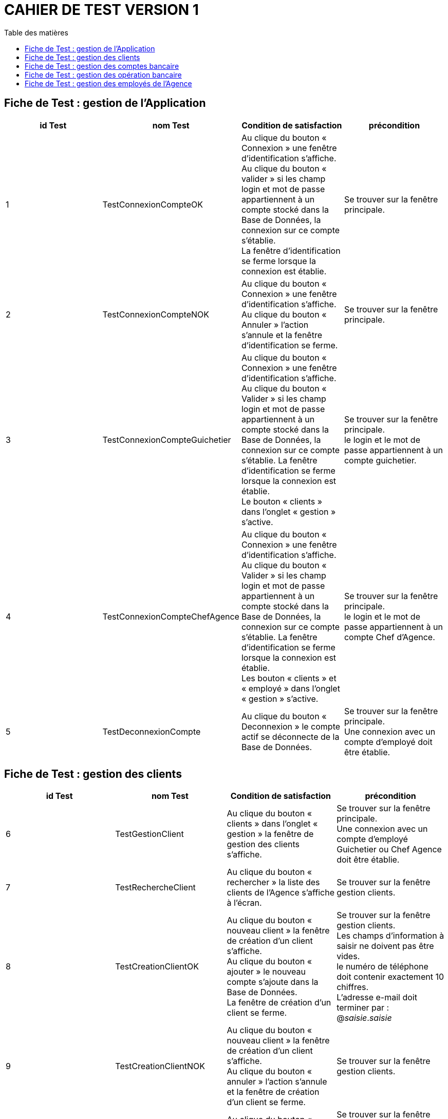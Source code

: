 # CAHIER DE TEST VERSION  1
:toc: left
:toc-title: Table des matières
:nofooter:

## Fiche de Test : gestion de l'Application

[cols="1,1,1,1"]
|===
|id Test |nom Test |Condition de satisfaction |précondition

|1
|TestConnexionCompteOK
|Au clique du bouton « Connexion » une fenêtre d'identification s'affiche. +
Au clique du bouton « valider » si les champ login et mot de passe appartiennent à un compte stocké dans la Base de Données, la connexion sur ce compte s'établie. +
La fenêtre d'identification se ferme lorsque la connexion est établie.
|Se trouver sur la fenêtre principale.

|2
|TestConnexionCompteNOK
|Au clique du bouton « Connexion » une fenêtre d'identification s'affiche. +
Au clique du bouton « Annuler » l'action s'annule et la fenêtre d'identification se ferme.
|Se trouver sur la fenêtre principale. 

|3
|TestConnexionCompteGuichetier
|Au clique du bouton « Connexion » une fenêtre d'identification s'affiche. +
Au clique du bouton «  Valider » si les champ login et mot de passe appartiennent à un compte stocké dans la Base de Données, la connexion sur ce compte s'établie.
La fenêtre d'identification se ferme lorsque la connexion est établie. +
Le bouton « clients » dans l'onglet « gestion » s'active.
|Se trouver sur la fenêtre principale. +
le login et le mot de passe appartiennent à un compte guichetier.

|4
|TestConnexionCompteChefAgence
|Au clique du bouton « Connexion » une fenêtre d'identification s'affiche. +
Au clique du bouton «  Valider » si les champ login et mot de passe appartiennent à un compte stocké dans la Base de Données, la connexion sur ce compte s'établie.
La fenêtre d'identification se ferme lorsque la connexion est établie. +
Les bouton « clients » et « employé » dans l'onglet « gestion » s'active.
|Se trouver sur la fenêtre principale. +
le login et le mot de passe appartiennent à un compte Chef d'Agence.

|5
|TestDeconnexionCompte
|Au clique du bouton « Deconnexion » le compte actif se déconnecte de la Base de Données. +
|Se trouver sur la fenêtre principale. +
Une connexion avec un compte d'employé doit être établie.
|===

## Fiche de Test : gestion des clients

[cols="1,1,1,1"]
|===
|id Test |nom Test |Condition de satisfaction |précondition

|6
|TestGestionClient
|Au clique du bouton « clients » dans l'onglet « gestion » la fenêtre de gestion des clients s'affiche.
|Se trouver sur la fenêtre principale. +
Une connexion avec un compte d'employé Guichetier ou Chef Agence doit être établie.

|7
|TestRechercheClient
|Au clique du bouton « rechercher » la liste des clients de l'Agence s'affiche à l'écran.
|Se trouver sur la fenêtre gestion clients.

|8
|TestCreationClientOK
|Au clique du bouton « nouveau client » la fenêtre de création d'un client s'affiche. +
Au clique du bouton « ajouter » le nouveau compte s'ajoute dans la Base de Données. +
La fenêtre de création d'un client se ferme.
|Se trouver sur la fenêtre gestion clients. +
Les champs d'information à saisir ne doivent pas être vides. +
le numéro de téléphone doit contenir exactement 10 chiffres. + 
L'adresse e-mail doit terminer par : @_saisie_._saisie_

|9
|TestCreationClientNOK
|Au clique du bouton « nouveau client » la fenêtre de création d'un client s'affiche. +
Au clique du bouton « annuler » l'action s'annule et la fenêtre de création d'un client se ferme.
|Se trouver sur la fenêtre gestion clients.

|10
|TestModificationClientOK
|Au clique du bouton « modifier client » la fenêtre de modification d'un client s'affiche. +
Au clique du bouton « modifier » le compte se met à jour dans la Base de Données. +
La fenêtre de modification d'un client se ferme.
|Se trouver sur la fenêtre gestion clients. +
Les champs d'information à saisir ne doivent pas être vides. +
le numéro de téléphone doit contenir exactement 10 chiffres. + 
L'adresse e-mail doit terminer par : @_saisie_._saisie_

|11
|TestModificationClientNOK
|Au clique du bouton « modifier client » la fenêtre de modification d'un client s'affiche. +
Au clique du bouton « annuler » l'action s'annule et la fenêtre de modification d'un client se ferme.
|Se trouver sur la fenêtre gestion clients.

|12
|TestDésactivationClientOK
|Au clique du bouton « désactiver client » une fenêtre de confirmation s'affiche. +
Au clique du bouton « ok » le compte se désactive dans la Base de Données. +
La fenêtre de confirmation se ferme.
|Se trouver sur la fenêtre gestion clients. +
Le client ne doit pas être déjà désactiver.

|13
|TestDésactivationClientNOK
|Au clique du bouton « désactiver client » une fenêtre de confirmation s'affiche. +
Au clique du bouton « annuler » l'action s'annule et la fenêtre de confirmation se ferme.
|Se trouver sur la fenêtre gestion clients. +
Le client ne doit pas être déjà désactiver.
|===

## Fiche de Test : gestion des comptes bancaire

[cols="1,1,1,1"]
|===
|id Test |nom Test |Condition de satisfaction |précondition

|14
|TestGestionCompteBancaire
|Au clique du bouton « comptes client » la fenêtre de gestion des comptes bancaire d'un client s'affiche.
|Se trouver sur la fenêtre gestion clients.
Un client doit être sélectionner. +
Le client doit être actif. +
Le client ne doit pas être désactiver.

|15
|TestModificationCompteBancaireOK 
|Au clique du bouton « modifier » la fenêtre de modification du compte bancaire d'un client s'affiche. +
Au clique du bouton « modifier » la modification du compte s'enregistre dans la Base de Données. + 
La fenêtre de modification d'un compte bancaire se ferme.
|Se trouver sur la fenêtre gestion des comptes. +
Un comptes bancaire doit être sélectionner. +
Le compte bancaire ne doit pas être clôturer.

|16
|TestModificationCompteBancaireNOK 
|Au clique du bouton « modifier » la fenêtre de modification du compte bancaire d'un client s'affiche. +
Au clique du bouton « annuler » l'action s'annuler et la fenêtre de modification d'un compte bancaire se ferme.
|Se trouver sur la fenêtre gestion des comptes. +
Un comptes bancaire doit être sélectionner. +
Le compte bancaire ne doit pas être clôturer.

|17
|TestCloturerCompteBancaireOK 
|Au clique du bouton « clôturer compte » une fenêtre de confirmation s'affiche. +
Au clique du bouton « ok » le compte se clôture dans la Base de Données. +
La fenêtre de confirmation se ferme.
|Se trouver sur la fenêtre gestion des comptes. +
Un comptes bancaire doit être sélectionner. +
Le compte bancaire ne doit pas être déjà clôturer.

|18
|TestCloturerCompteBancaireNOK 
|Au clique du bouton « clôturer compte » une fenêtre de confirmation s'affiche. +
Au clique du bouton « annuler » l'action s'annuler et la fenêtre de confirmation se ferme.
|Se trouver sur la fenêtre gestion des comptes. +
Un comptes bancaire doit être sélectionner. +
Le compte bancaire ne doit pas être déjà clôturer.

|19
|TestReactiverCompteBancaireOK 
|Au clique du bouton « réactiver compte » une fenêtre de confirmation s'affiche. +
Au clique du bouton « ok » le compte se réactive dans la Base de Données. +
La fenêtre de confirmation se ferme.
|Se trouver sur la fenêtre gestion des comptes. +
Un comptes bancaire doit être sélectionner. +
Le compte bancaire ne doit pas être actif.

|20
|TestReactiverCompteBancaireNOK 
|Au clique du bouton « réactiver compte » une fenêtre de confirmation s'affiche. +
Au clique du bouton « annuler » l'action s'annuler et la fenêtre de confirmation se ferme.
|Se trouver sur la fenêtre gestion des comptes. +
Un comptes bancaire doit être sélectionner. +
Le compte bancaire ne doit pas être actif.

|21
|TestCreationCompteBancaireOK
|Au clique du bouton « nouveau compte » la fenêtre de création d'un compte bancaire s'affiche. +
Au clique du bouton « ajouter » le nouveau compte s'enregistre dans la Base de Données. + 
La fenêtre de création d'un compte bancaire se ferme.
|Se trouver sur la fenêtre gestion des comptes.

|22
|TestCreationCompteBancaireNOK
|Au clique du bouton « nouveau compte » la fenêtre de création d'un compte bancaire s'affiche. +
Au clique du bouton « ok » l'action s'annule et la fenêtre de création d'un compte bancaire se ferme.
|Se trouver sur la fenêtre gestion des comptes.
|===

## Fiche de Test : gestion des opération bancaire

[cols="1,1,1,1"]
|===
|id Test |nom Test |Condition de satisfaction |précondition

|23
|TestVoirOperation
|Au clique du bouton « voir opérations » la fenêtre de gestion des opération d'un compte bancaire s'affiche.
|Se trouver sur la fenêtre gestion des comptes. +
Un comptes bancaire doit être sélectionner. +
Le compte bancaire ne doit pas être clôturer.

|24
|TestEnregistrerDebitOK
|Au clique du bouton « Enregistrer débit » la fenêtre d'enregistrement d'opération s'affiche. +
Au clique du bouton « effectuer débit » l'opération s'enregistre dans la Base de Données. +
Le montant de l'opération se retire du compte bancaire. +
La fenêtre de d'enregistrement d'une opération se ferme.
|Se trouver sur la fenêtre gestion des opérations. +
Le montant ne doit pas être strictement supérieur à 0 et ne pas dépasser le montant du découvert du compte.

|25
|TestEnregistrerDebitNOK
|Au clique du bouton « Enregistrer débit » la fenêtre d'enregistrement d'opération s'affiche. +
Au clique du bouton « annuler débit » l'action s'annuler et la fenêtre d'enregistrement d'un opération se ferme.
|Se trouver sur la fenêtre gestion des opérations.

|26
|TestEnregistrerCreditOK
|Au clique du bouton « Enregistrer crédit » la fenêtre d'enregistrement d'opération s'affiche. +
Au clique du bouton « effectuer crédit » l'opération s'enregistre dans la Base de Données. +
Le montant de l'opération s'ajoute au compte bancaire. +
La fenêtre de d'enregistrement d'une opération se ferme.
|Se trouver sur la fenêtre gestion des opérations. +
Le montant ne doit pas être strictement supérieur à 0.

|27
|TestEnregistrerDebitNOK
|Au clique du bouton « Enregistrer crédit » la fenêtre d'enregistrement d'opération s'affiche. +
Au clique du bouton « annuler crédit » l'action s'annuler et la fenêtre d'enregistrement d'un opération se ferme.
|Se trouver sur la fenêtre gestion des opérations.

|28
|TestRealiserVirementOK
|Au clique du bouton « Réaliser virement » la fenêtre d'enregistrement d'opération s'affiche. +
Au clique du bouton « effectuer virement » l'opération s'enregistre dans la Base de Données. +
Le montant de l'opération s'ajoute au compte bancaire avec l'id saisie et se retire du compte qui réalise l'opération. +
La fenêtre de d'enregistrement d'une opération se ferme.
|Se trouver sur la fenêtre gestion des opérations. +
Le montant ne doit pas être strictement supérieur à 0 et ne pas dépasser le montant du découvert autorisé du compte. +
L'id du compte vers qui effectuer le virement doit être lié à un compte présent dans la Base de Données.

|29
|TestRealiserVirementNOK
|Au clique du bouton « réaliser virement » la fenêtre d'enregistrement d'opération s'affiche. +
Au clique du bouton « annuler virement » l'action s'annuler et la fenêtre d'enregistrement d'un opération se ferme.
|Se trouver sur la fenêtre gestion des opérations.
|===

## Fiche de Test : gestion des employés de l'Agence

[cols="1,1,1,1"]
|===
|id Test |nom Test |Condition de satisfaction |précondition

|30
|TestGestionEmploye
|Au clique du bouton « Employés » dans l'onglet « gestion » la fenêtre de gestion des employés s'affiche.
|Se trouver sur la fenêtre gestion principale. +
Une connexion avec un compte Chef d'Agence doit être établie.

|31
|TestRechercheEmploye
|Au clique du bouton « rechercher » la liste des employés s'affiche sur la fenêtre.
|Se trouver sur la fenêtre gestion des employés.

|32
|TestModificationEmployeOK
|Au clique du bouton « Modifier employé » la fenêtre de modification d'un employé s'affiche. +
Au clique du bouton « modifier » l'employé se met à jour dans la Base de Données. +
La fenêtre de modification d'un employé se ferme.
|Se trouver sur la fenêtre gestion des employés. +
Un employé doit être sélectionner. +
l'employé ne doit pas être désactiver. +
Les différents champs ne doivent pas être vides.

|33
|TestModificationEmployeNOK
|Au clique du bouton « Modifier employé » la fenêtre de modification d'un employé s'affiche. +
Au clique du bouton « annuler » l'action s'annule et la fenêtre de modification d'un employé se ferme.
|Se trouver sur la fenêtre gestion des employés. +
Un employé doit être sélectionner. +
l'employé ne doit pas être désactiver.

|34
|TestDesactiverEmployeOK
|Au clique du bouton « Désactiver employé » une fenêtre de confirmation s'affiche. +
Au clique du bouton « ok » le login et le mot de passe de l'employé se supprimer et il n'est plus possible de se connecter sur le compte de l'employé. +
La fenêtre de confirmation de ferme.
|Se trouver sur la fenêtre gestion des employés. +
Un employé doit être sélectionner. +
l'employé ne doit pas être désactiver.

|35
|TestDesactiverEmployeNOK
|Au clique du bouton « Désactiver employé » une fenêtre de confirmation s'affiche. +
Au clique du bouton « annuler » l'action s'annule et la fenêtre de confirmation se ferme.
|Se trouver sur la fenêtre gestion des employés. +
Un employé doit être sélectionner. +
l'employé ne doit pas être désactiver.

|36
|TestCreationEmployeOK
|Au clique du bouton « Nouveau employé » une fenêtre de création d'un nouvel employé s'affiche. +
Au clique du bouton « ajouter » l'employé s'enregistre dans la Base de Données. +
La fenêtre de création d'un employé se ferme
|Se trouver sur la fenêtre gestion des employés. +
les différents champs ne doivent pas être vides.

|37
|TestCreationEmployeNOK
|Au clique du bouton « Nouveau employé » une fenêtre de création d'un nouvel employé s'affiche. +
Au clique du bouton « annuler » l'action s'annuler et la fenêtre de création d'un employé se ferme.
|Se trouver sur la fenêtre gestion des employés.
|===